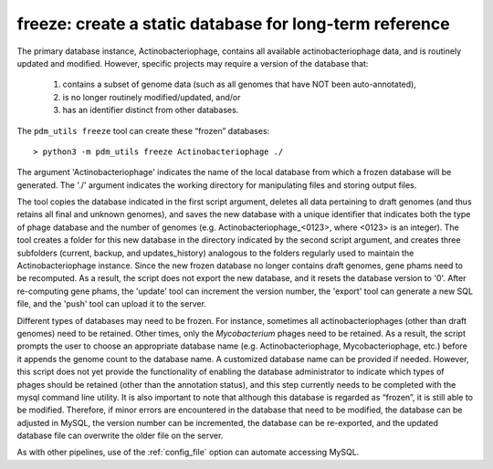 .. _freeze:

freeze: create a static database for long-term reference
========================================================

The primary database instance, Actinobacteriophage, contains all available actinobacteriophage data, and is routinely updated and modified. However, specific projects may require a version of the database that:

    1. contains a subset of genome data (such as all genomes that have NOT been auto-annotated),

    2. is no longer routinely modified/updated, and/or

    3. has an identifier distinct from other databases.


The ``pdm_utils freeze`` tool can create these “frozen” databases::

    > python3 -m pdm_utils freeze Actinobacteriophage ./

The argument 'Actinobacteriophage' indicates the name of the local database from which a frozen database will be generated. The './' argument indicates the working directory for manipulating files and storing output files.

The tool copies the database indicated in the first script argument, deletes all data pertaining to draft genomes (and thus retains all final and unknown genomes), and saves the new database with a unique identifier that indicates both the type of phage database and the number of genomes (e.g. Actinobacteriophage_<0123>, where <0123> is an integer). The tool creates a folder for this new database in the directory indicated by the second script argument, and creates three subfolders (current, backup, and updates_history) analogous to the folders regularly used to maintain the Actinobacteriophage instance. Since the new frozen database no longer contains draft genomes, gene phams need to be recomputed. As a result, the script does not export the new database, and it resets the database version to '0'. After re-computing gene phams, the 'update' tool can increment the version number, the 'export' tool can generate a new SQL file, and the 'push' tool can upload it to the server.

Different types of databases may need to be frozen. For instance, sometimes all actinobacteriophages (other than draft genomes) need to be retained. Other times, only the *Mycobacterium* phages need to be retained. As a result, the script prompts the user to choose an appropriate database name (e.g. Actinobacteriophage, Mycobacteriophage, etc.) before it appends the genome count to the database name. A customized database name can be provided if needed. However, this script does not yet provide the functionality of enabling the database administrator to indicate which types of phages should be retained (other than the annotation status), and this step currently needs to be completed with the mysql command line utility. It is also important to note that although this database is regarded as “frozen”, it is still able to be modified. Therefore, if minor errors are encountered in the database that need to be modified, the database can be adjusted in MySQL, the version number can be incremented, the database can be re-exported, and the updated database file can overwrite the older file on the server.

As with other pipelines, use of the :ref:`config_file` option can automate accessing MySQL.
